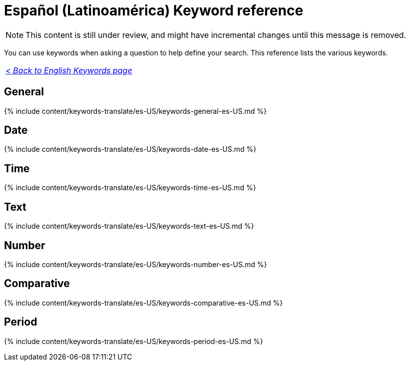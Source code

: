 = Español (Latinoamérica) Keyword reference
:last_updated: 11/19/2019
:linkattrs:
:experimental:
:page-layout: default-cloud
:page-aliases: /reference/keywords-es-US.adoc
:description: Use keywords to help define a search.

NOTE: This content is still under review, and might have incremental changes until this message is removed.

You can use keywords when asking a question to help define your search.
This reference lists the various keywords.

|===
| _xref:keywords.adoc[< Back to English Keywords page]_
|===

== General

{% include content/keywords-translate/es-US/keywords-general-es-US.md %}

== Date

{% include content/keywords-translate/es-US/keywords-date-es-US.md %}

== Time

{% include content/keywords-translate/es-US/keywords-time-es-US.md %}

== Text

{% include content/keywords-translate/es-US/keywords-text-es-US.md %}

== Number

{% include content/keywords-translate/es-US/keywords-number-es-US.md %}

== Comparative

{% include content/keywords-translate/es-US/keywords-comparative-es-US.md %}

////
## Location

{% include content/keywords-translate/es-US/keywords-location-es-US.md %}
////

== Period

{% include content/keywords-translate/es-US/keywords-period-es-US.md %}
